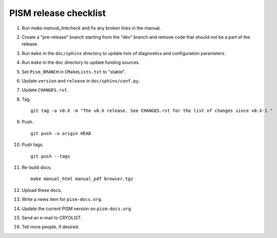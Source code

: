 PISM release checklist
======================

#. Run `make manual_linkcheck` and fix any broken links in the manual.
#. Create a "pre-release" branch starting from the "dev" branch and remove code that
   should not be a part of the release.
#. Run ``make`` in the ``doc/sphinx`` directory to update lists of diagnostics and
   configuration parameters.
#. Run ``make`` in the ``doc`` directory to update funding sources.
#. Set ``Pism_BRANCH`` in ``CMakeLists.txt`` to "stable".
#. Update ``version`` and ``release`` in ``doc/sphinx/conf.py``.
#. Update ``CHANGES.rst``.
#. Tag.

   ::

      git tag -a v0.X -m "The v0.X release. See CHANGES.rst for the list of changes since v0.X-1."

#. Push.

   ::

      git push -u origin HEAD

#. Push tags.

   ::

      git push --tags

#. Re-build docs.

   ::

      make manual_html manual_pdf browser.tgz

#. Upload these docs.
#. Write a news item for ``pism-docs.org``.
#. Update the current PISM version on ``pism-docs.org``.
#. Send an e-mail to CRYOLIST.
#. Tell more people, if desired.
